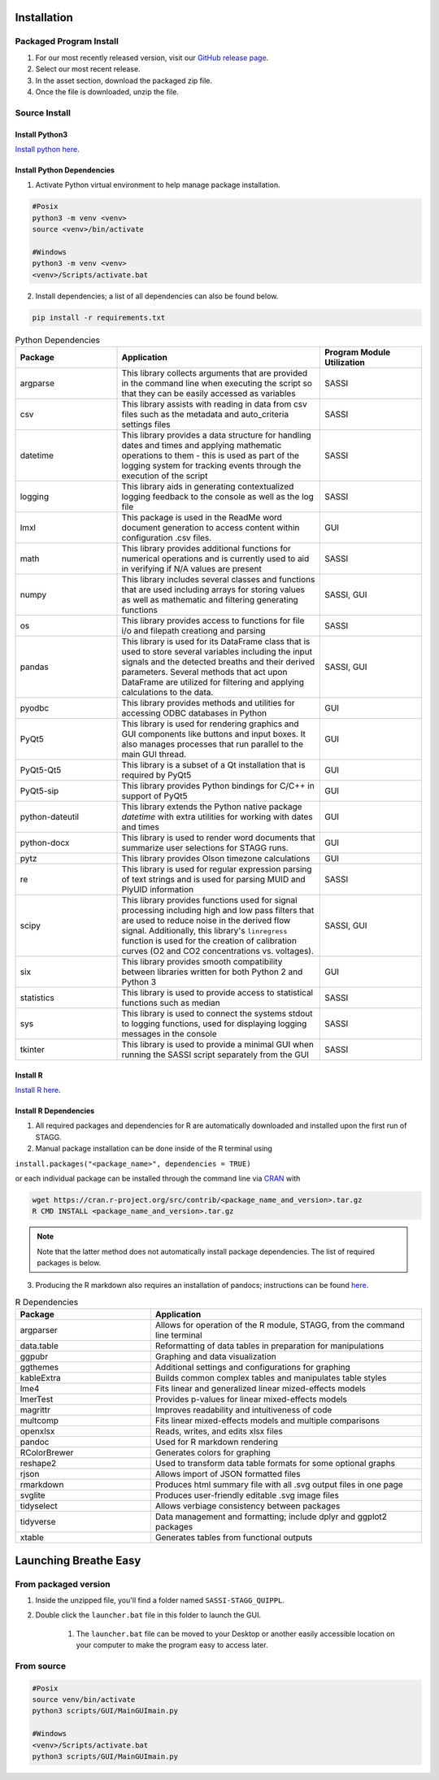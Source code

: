 Installation
================
Packaged Program Install
---------------------------
#. For our most recently released version, visit our `GitHub release page <https://github.com/MolecularNeurobiology/Breathe_Easy/releases/tag/v0.9.1>`_.
#. Select our most recent release.
#. In the asset section, download the packaged zip file. 
#. Once the file is downloaded, unzip the file.

Source Install
-------------------
Install Python3
^^^^^^^^^^^^^^^^^^^^
`Install python here <https://www.python.org/downloads/>`_.

Install Python Dependencies
^^^^^^^^^^^^^^^^^^^^^^^^^^^^^^^
1. Activate Python virtual environment to help manage package installation.

.. code-block::

        #Posix
        python3 -m venv <venv>
        source <venv>/bin/activate
        
        #Windows
        python3 -m venv <venv>
        <venv>/Scripts/activate.bat
        
2. Install dependencies; a list of all dependencies can also be found below.

.. code-block::

        pip install -r requirements.txt
   
.. list-table:: Python Dependencies
   :widths: 30 60 30
   :header-rows: 1
   
   * - Package 
     - Application
     - Program Module Utilization
   * - argparse
     - This library collects arguments that are provided in the command line when executing the script so that they can be easily accessed as variables
     - SASSI
   * - csv
     - This library assists with reading in data from csv files such as the metadata and auto_criteria settings files
     - SASSI
   * - datetime
     - This library provides a data structure for handling dates and times and applying mathematic operations to them - this is used as part of the logging system for tracking events through the execution of the script
     - SASSI
   * - logging
     - This library aids in generating contextualized logging feedback to the console as well as the log file
     - SASSI  
   * - lmxl
     - This package is used in the ReadMe word document generation to access content within configuration .csv files.
     - GUI
   * - math
     - This library provides additional functions for numerical operations and is currently used to aid in verifying if N/A values are present
     - SASSI
   * - numpy
     - This library includes several classes and functions that are used including arrays for storing values as well as mathematic and filtering generating functions
     - SASSI, GUI
   * - os
     - This library provides access to functions for file i/o and filepath creationg and parsing
     - SASSI
   * - pandas
     - This library is used for its DataFrame class that is used to store several variables including the input signals and the detected breaths and their derived parameters. Several methods that act upon DataFrame are utilized for filtering and applying calculations to the data.
     - SASSI, GUI
   * - pyodbc
     - This library provides methods and utilities for accessing ODBC databases in Python
     - GUI
   * - PyQt5
     - This library is used for rendering graphics and GUI components like buttons and input boxes. It also manages processes that run parallel to the main GUI thread.
     - GUI
   * - PyQt5-Qt5
     - This library is a subset of a Qt installation that is required by PyQt5
     - GUI
   * - PyQt5-sip
     - This library provides Python bindings for C/C++ in support of PyQt5
     - GUI
   * - python-dateutil
     - This library extends the Python native package *datetime* with extra utilities for working with dates and times
     - GUI
   * - python-docx
     - This library is used to render word documents that summarize user selections for STAGG runs.
     - GUI
   * - pytz
     - This library provides Olson timezone calculations
     - GUI
   * - re
     - This library is used for regular expression parsing of text strings and is used for parsing MUID and PlyUID information
     - SASSI
   * - scipy
     - This library provides functions used for signal processing including high and low pass filters that are used to reduce noise in the derived flow signal. Additionally, this library's ``linregress`` function is used for the creation of calibration curves (O2 and CO2 concentrations vs. voltages).
     - SASSI, GUI
   * - six
     - This library provides smooth compatibility between libraries written for both Python 2 and Python 3
     - GUI
   * - statistics
     - This library is used to provide access to statistical functions such as median
     - SASSI
   * - sys
     - This library is used to connect the systems stdout to logging functions, used for displaying logging messages in the console
     - SASSI
   * - tkinter
     - This library is used to provide a minimal GUI when running the SASSI script separately from the GUI
     - SASSI 

Install R
^^^^^^^^^^^^^^^^^^^^
`Install R here <https://cran.r-project.org/bin/windows/base/>`_.

Install R Dependencies
^^^^^^^^^^^^^^^^^^^^^^^^^^     
1. All required packages and dependencies for R are automatically downloaded and installed upon the first run of STAGG. 
2.  Manual package installation can be done inside of the R terminal using

``install.packages("<package_name>", dependencies = TRUE)``

or each individual package can be installed through the command line via `CRAN <https://cran.r-project.org/>`_ with

.. code-block::
   
   wget https://cran.r-project.org/src/contrib/<package_name_and_version>.tar.gz
   R CMD INSTALL <package_name_and_version>.tar.gz

    
.. note::
    
   Note that the latter method does not automatically install package dependencies. The list of 
   required packages is below.

3.  Producing the R markdown also requires an installation of pandocs; instructions can be found `here <https://pandoc.org/installing.html>`_.

.. list-table:: R Dependencies
   :widths: 30 60
   :header-rows: 1
   
   * - Package 
     - Application
   * - argparser
     - Allows for operation of the R module, STAGG, from the command line terminal
   * - data.table
     - Reformatting of data tables in preparation for manipulations
   * - ggpubr
     - Graphing and data visualization
   * - ggthemes
     - Additional settings and configurations for graphing
   * - kableExtra
     - Builds common complex tables and manipulates table styles
   * - lme4
     - Fits linear and generalized linear mized-effects models
   * - lmerTest
     - Provides p-values for linear mixed-effects models
   * - magrittr
     - Improves readability and intuitiveness of code
   * - multcomp
     - Fits linear mixed-effects models and multiple comparisons
   * - openxlsx
     - Reads, writes, and edits xlsx files
   * - pandoc
     - Used for R markdown rendering
   * - RColorBrewer
     - Generates colors for graphing
   * - reshape2
     - Used to transform data table formats for some optional graphs
   * - rjson
     - Allows import of JSON formatted files
   * - rmarkdown
     - Produces html summary file with all .svg output files in one page
   * - svglite
     - Produces user-friendly editable .svg image files
   * - tidyselect
     - Allows verbiage consistency between packages
   * - tidyverse
     - Data management and formatting; include dplyr and ggplot2 packages
   * - xtable
     - Generates tables from functional outputs

Launching Breathe Easy
===========================
From packaged version
-------------------------
#. Inside the unzipped file, you'll find a folder named ``SASSI-STAGG_QUIPPL``.
#. Double click the ``launcher.bat`` file in this folder to launch the GUI.
  
    #. The ``launcher.bat`` file can be moved to your Desktop or another easily accessible location 
       on your computer to make the program easy to access later.

From source
--------------------
.. code-block::

        #Posix
        source venv/bin/activate
        python3 scripts/GUI/MainGUImain.py
        
        #Windows
        <venv>/Scripts/activate.bat
        python3 scripts/GUI/MainGUImain.py
